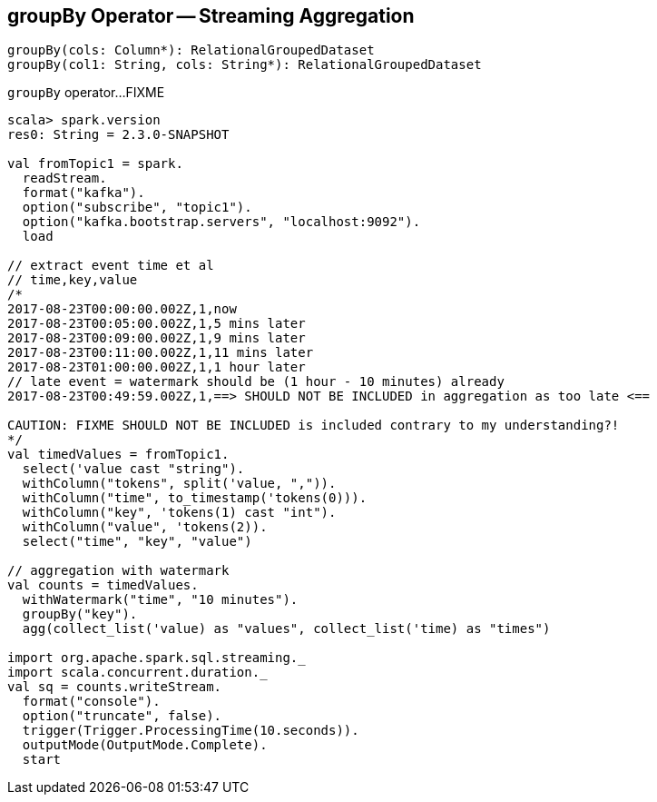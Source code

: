 == [[groupBy]] groupBy Operator -- Streaming Aggregation

[source, scala]
----
groupBy(cols: Column*): RelationalGroupedDataset
groupBy(col1: String, cols: String*): RelationalGroupedDataset
----

`groupBy` operator...FIXME

[source, scala]
----
scala> spark.version
res0: String = 2.3.0-SNAPSHOT

val fromTopic1 = spark.
  readStream.
  format("kafka").
  option("subscribe", "topic1").
  option("kafka.bootstrap.servers", "localhost:9092").
  load

// extract event time et al
// time,key,value
/*
2017-08-23T00:00:00.002Z,1,now
2017-08-23T00:05:00.002Z,1,5 mins later
2017-08-23T00:09:00.002Z,1,9 mins later
2017-08-23T00:11:00.002Z,1,11 mins later
2017-08-23T01:00:00.002Z,1,1 hour later
// late event = watermark should be (1 hour - 10 minutes) already
2017-08-23T00:49:59.002Z,1,==> SHOULD NOT BE INCLUDED in aggregation as too late <==

CAUTION: FIXME SHOULD NOT BE INCLUDED is included contrary to my understanding?!
*/
val timedValues = fromTopic1.
  select('value cast "string").
  withColumn("tokens", split('value, ",")).
  withColumn("time", to_timestamp('tokens(0))).
  withColumn("key", 'tokens(1) cast "int").
  withColumn("value", 'tokens(2)).
  select("time", "key", "value")

// aggregation with watermark
val counts = timedValues.
  withWatermark("time", "10 minutes").
  groupBy("key").
  agg(collect_list('value) as "values", collect_list('time) as "times")

import org.apache.spark.sql.streaming._
import scala.concurrent.duration._
val sq = counts.writeStream.
  format("console").
  option("truncate", false).
  trigger(Trigger.ProcessingTime(10.seconds)).
  outputMode(OutputMode.Complete).
  start
----
